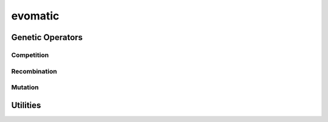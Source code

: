 .. py:module:: evomatic
               
evomatic
==========
.. python-apigen-group:: genetic

Genetic Operators
-----------------
.. python-apigen-group:: genetic.operators

Competition
^^^^^^^^^^^
.. python-apigen-group:: genetic.operators.competition

Recombination
^^^^^^^^^^^^^
.. python-apigen-group:: genetic.operators.recombination

Mutation
^^^^^^^^
.. python-apigen-group:: genetic.operators.mutation

                         
Utilities
---------
.. python-apigen-group:: utils
